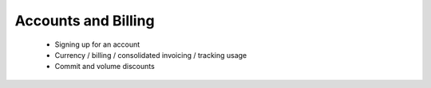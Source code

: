 Accounts and Billing
====================

 - Signing up for an account
 - Currency / billing / consolidated invoicing / tracking usage
 - Commit and volume discounts